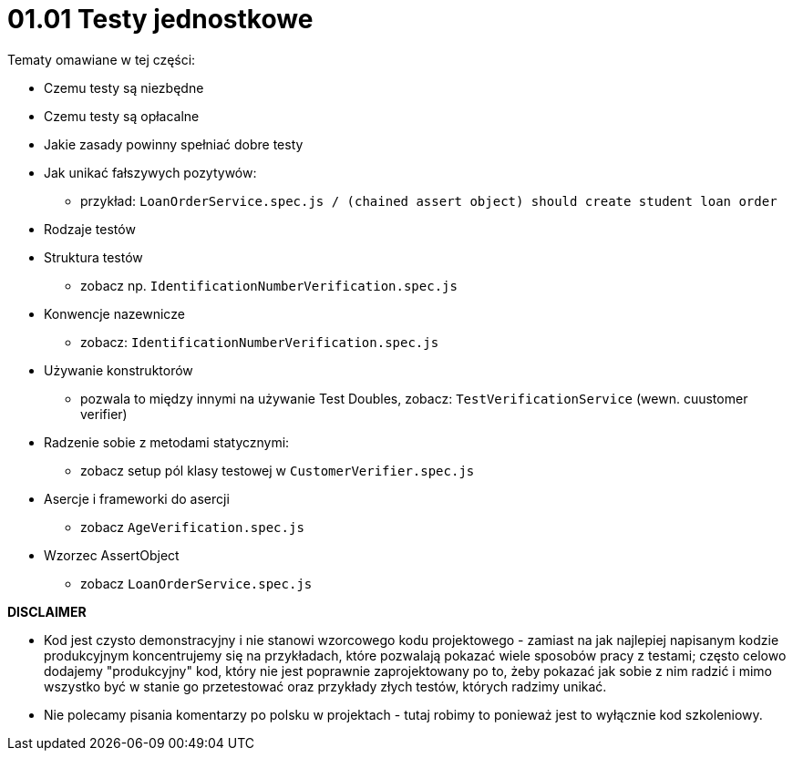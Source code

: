 = 01.01 Testy jednostkowe

Tematy omawiane w tej części:

* Czemu testy są niezbędne
* Czemu testy są opłacalne
* Jakie zasady powinny spełniać dobre testy
* Jak unikać fałszywych pozytywów:
   - przykład: `LoanOrderService.spec.js / (chained assert object) should create student loan order`
* Rodzaje testów
* Struktura testów
  - zobacz np. `IdentificationNumberVerification.spec.js`
* Konwencje nazewnicze
  - zobacz: `IdentificationNumberVerification.spec.js`
* Używanie konstruktorów
  - pozwala to między innymi na używanie Test Doubles, zobacz: `TestVerificationService` (wewn. cuustomer verifier)
* Radzenie sobie z metodami statycznymi:
  - zobacz setup pól klasy testowej w `CustomerVerifier.spec.js`
* Asercje i frameworki do asercji
  - zobacz `AgeVerification.spec.js`
* Wzorzec AssertObject
 - zobacz `LoanOrderService.spec.js`


**DISCLAIMER**

* Kod jest czysto demonstracyjny i nie stanowi wzorcowego kodu projektowego - zamiast na jak
najlepiej napisanym kodzie produkcyjnym koncentrujemy się na przykładach, które pozwalają pokazać
wiele sposobów pracy z testami; często celowo dodajemy "produkcyjny" kod, który nie jest poprawnie zaprojektowany po to, żeby pokazać jak sobie z nim radzić i mimo wszystko być w stanie go przetestować
oraz przykłady złych testów, których radzimy unikać.
* Nie polecamy pisania komentarzy po polsku w projektach - tutaj robimy to ponieważ jest to wyłącznie kod szkoleniowy.


